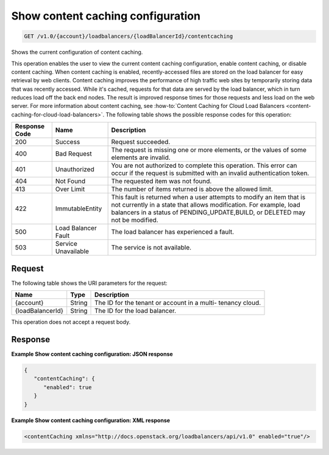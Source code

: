.. _get-show-content-caching-configuration:

Show content caching configuration
~~~~~~~~~~~~~~~~~~~~~~~~~~~~~~~~~~

.. code::

    GET /v1.0/{account}/loadbalancers/{loadBalancerId}/contentcaching

Shows the current configuration of content caching.

This operation enables the user to view the current content caching
configuration, enable content caching, or disable content caching. When content
caching is enabled, recently-accessed files are stored on the load balancer for
easy retrieval by web clients. Content caching improves the performance of high
traffic web sites by temporarily storing data that was recently accessed. While
it's cached, requests for that data are served by the load balancer, which in
turn reduces load off the back end nodes. The result is improved response times
for those requests and less load on the web server. For more information about
content caching, see :how-to:`Content Caching for Cloud Load Balancers
<content-caching-for-cloud-load-balancers>`. The following table shows the
possible response codes for this operation:

+--------------------------+-------------------------+-------------------------+
|Response Code             |Name                     |Description              |
+==========================+=========================+=========================+
|200                       |Success                  |Request succeeded.       |
+--------------------------+-------------------------+-------------------------+
|400                       |Bad Request              |The request is missing   |
|                          |                         |one or more elements, or |
|                          |                         |the values of some       |
|                          |                         |elements are invalid.    |
+--------------------------+-------------------------+-------------------------+
|401                       |Unauthorized             |You are not authorized   |
|                          |                         |to complete this         |
|                          |                         |operation. This error    |
|                          |                         |can occur if the request |
|                          |                         |is submitted with an     |
|                          |                         |invalid authentication   |
|                          |                         |token.                   |
+--------------------------+-------------------------+-------------------------+
|404                       |Not Found                |The requested item was   |
|                          |                         |not found.               |
+--------------------------+-------------------------+-------------------------+
|413                       |Over Limit               |The number of items      |
|                          |                         |returned is above the    |
|                          |                         |allowed limit.           |
+--------------------------+-------------------------+-------------------------+
|422                       |ImmutableEntity          |This fault is returned   |
|                          |                         |when a user attempts to  |
|                          |                         |modify an item that is   |
|                          |                         |not currently in a state |
|                          |                         |that allows              |
|                          |                         |modification. For        |
|                          |                         |example, load balancers  |
|                          |                         |in a status of           |
|                          |                         |PENDING_UPDATE,BUILD, or |
|                          |                         |DELETED may not be       |
|                          |                         |modified.                |
+--------------------------+-------------------------+-------------------------+
|500                       |Load Balancer Fault      |The load balancer has    |
|                          |                         |experienced a fault.     |
+--------------------------+-------------------------+-------------------------+
|503                       |Service Unavailable      |The service is not       |
|                          |                         |available.               |
+--------------------------+-------------------------+-------------------------+

Request
-------

The following table shows the URI parameters for the request:

+--------------------------+-------------------------+-------------------------+
|Name                      |Type                     |Description              |
+==========================+=========================+=========================+
|{account}                 |String                   |The ID for the tenant or |
|                          |                         |account in a multi-      |
|                          |                         |tenancy cloud.           |
+--------------------------+-------------------------+-------------------------+
|{loadBalancerId}          |String                   |The ID for the load      |
|                          |                         |balancer.                |
+--------------------------+-------------------------+-------------------------+

This operation does not accept a request body.

Response
--------


**Example Show content caching configuration: JSON response**

.. code::

    {
       "contentCaching": {
          "enabled": true
       }
    }

**Example Show content caching configuration: XML response**

.. code::

    <contentCaching xmlns="http://docs.openstack.org/loadbalancers/api/v1.0" enabled="true"/>
